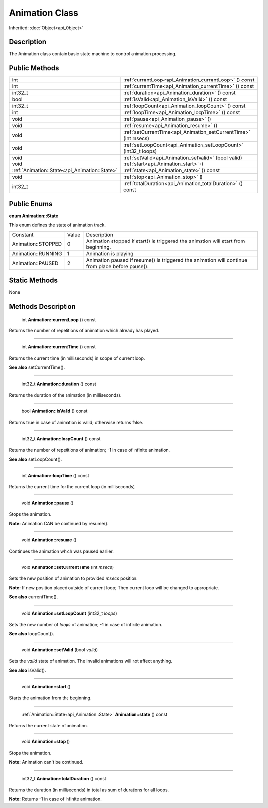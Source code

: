 .. _api_Animation:

Animation Class
===============

Inherited: :doc:`Object<api_Object>`

.. _api_Animation_description:

Description
-----------

The Animation class contain basic state machine to control animation processing.



.. _api_Animation_public:

Public Methods
--------------

+------------------------------------------------+------------------------------------------------------------------+
|                                            int | :ref:`currentLoop<api_Animation_currentLoop>` () const           |
+------------------------------------------------+------------------------------------------------------------------+
|                                            int | :ref:`currentTime<api_Animation_currentTime>` () const           |
+------------------------------------------------+------------------------------------------------------------------+
|                                        int32_t | :ref:`duration<api_Animation_duration>` () const                 |
+------------------------------------------------+------------------------------------------------------------------+
|                                           bool | :ref:`isValid<api_Animation_isValid>` () const                   |
+------------------------------------------------+------------------------------------------------------------------+
|                                        int32_t | :ref:`loopCount<api_Animation_loopCount>` () const               |
+------------------------------------------------+------------------------------------------------------------------+
|                                            int | :ref:`loopTime<api_Animation_loopTime>` () const                 |
+------------------------------------------------+------------------------------------------------------------------+
|                                           void | :ref:`pause<api_Animation_pause>` ()                             |
+------------------------------------------------+------------------------------------------------------------------+
|                                           void | :ref:`resume<api_Animation_resume>` ()                           |
+------------------------------------------------+------------------------------------------------------------------+
|                                           void | :ref:`setCurrentTime<api_Animation_setCurrentTime>` (int  msecs) |
+------------------------------------------------+------------------------------------------------------------------+
|                                           void | :ref:`setLoopCount<api_Animation_setLoopCount>` (int32_t  loops) |
+------------------------------------------------+------------------------------------------------------------------+
|                                           void | :ref:`setValid<api_Animation_setValid>` (bool  valid)            |
+------------------------------------------------+------------------------------------------------------------------+
|                                           void | :ref:`start<api_Animation_start>` ()                             |
+------------------------------------------------+------------------------------------------------------------------+
|  :ref:`Animation::State<api_Animation::State>` | :ref:`state<api_Animation_state>` () const                       |
+------------------------------------------------+------------------------------------------------------------------+
|                                           void | :ref:`stop<api_Animation_stop>` ()                               |
+------------------------------------------------+------------------------------------------------------------------+
|                                        int32_t | :ref:`totalDuration<api_Animation_totalDuration>` () const       |
+------------------------------------------------+------------------------------------------------------------------+

.. _api_Animation_enums:

Public Enums
------------

.. _api_Animation_State:

**enum Animation::State**

This enum defines the state of animation track.

+--------------------+-------+--------------------------------------------------------------------------------------------------+
|           Constant | Value | Description                                                                                      |
+--------------------+-------+--------------------------------------------------------------------------------------------------+
| Animation::STOPPED | 0     | Animation stopped if start() is triggered the animation will start from beginning.               |
+--------------------+-------+--------------------------------------------------------------------------------------------------+
| Animation::RUNNING | 1     | Animation is playing.                                                                            |
+--------------------+-------+--------------------------------------------------------------------------------------------------+
|  Animation::PAUSED | 2     | Animation paused if resume() is triggered the animation will continue from place before pause(). |
+--------------------+-------+--------------------------------------------------------------------------------------------------+



.. _api_Animation_static:

Static Methods
--------------

None

.. _api_Animation_methods:

Methods Description
-------------------

.. _api_Animation_currentLoop:

 int **Animation::currentLoop** () const

Returns the number of repetitions of animation which already has played.

----

.. _api_Animation_currentTime:

 int **Animation::currentTime** () const

Returns the current time (in milliseconds) in scope of current loop.

**See also** setCurrentTime().

----

.. _api_Animation_duration:

 int32_t **Animation::duration** () const

Returns the duration of the animation (in milliseconds).

----

.. _api_Animation_isValid:

 bool **Animation::isValid** () const

Returns true in case of animation is valid; otherwise returns false.

----

.. _api_Animation_loopCount:

 int32_t **Animation::loopCount** () const

Returns the number of repetitions of animation; -1 in case of infinite animation.

**See also** setLoopCount().

----

.. _api_Animation_loopTime:

 int **Animation::loopTime** () const

Returns the current time for the current loop (in milliseconds).

----

.. _api_Animation_pause:

 void **Animation::pause** ()

Stops the animation.

**Note:** Animation CAN be continued by resume().

----

.. _api_Animation_resume:

 void **Animation::resume** ()

Continues the animation which was paused earlier.

----

.. _api_Animation_setCurrentTime:

 void **Animation::setCurrentTime** (int  *msecs*)

Sets the new position of animation to provided *msecs* position.

**Note:** If new position placed outside of current loop; Then current loop will be changed to appropriate.

**See also** currentTime().

----

.. _api_Animation_setLoopCount:

 void **Animation::setLoopCount** (int32_t  *loops*)

Sets the new number of *loops* of animation; -1 in case of infinite animation.

**See also** loopCount().

----

.. _api_Animation_setValid:

 void **Animation::setValid** (bool  *valid*)

Sets the *valid* state of animation. The invalid animations will not affect anything.

**See also** isValid().

----

.. _api_Animation_start:

 void **Animation::start** ()

Starts the animation from the beginning.

----

.. _api_Animation_state:

 :ref:`Animation::State<api_Animation::State>` **Animation::state** () const

Returns the current state of animation.

----

.. _api_Animation_stop:

 void **Animation::stop** ()

Stops the animation.

**Note:** Animation can't be continued.

----

.. _api_Animation_totalDuration:

 int32_t **Animation::totalDuration** () const

Returns the duration (in milliseconds) in total as sum of durations for all loops.

**Note:** Returns -1 in case of infinite animation.



